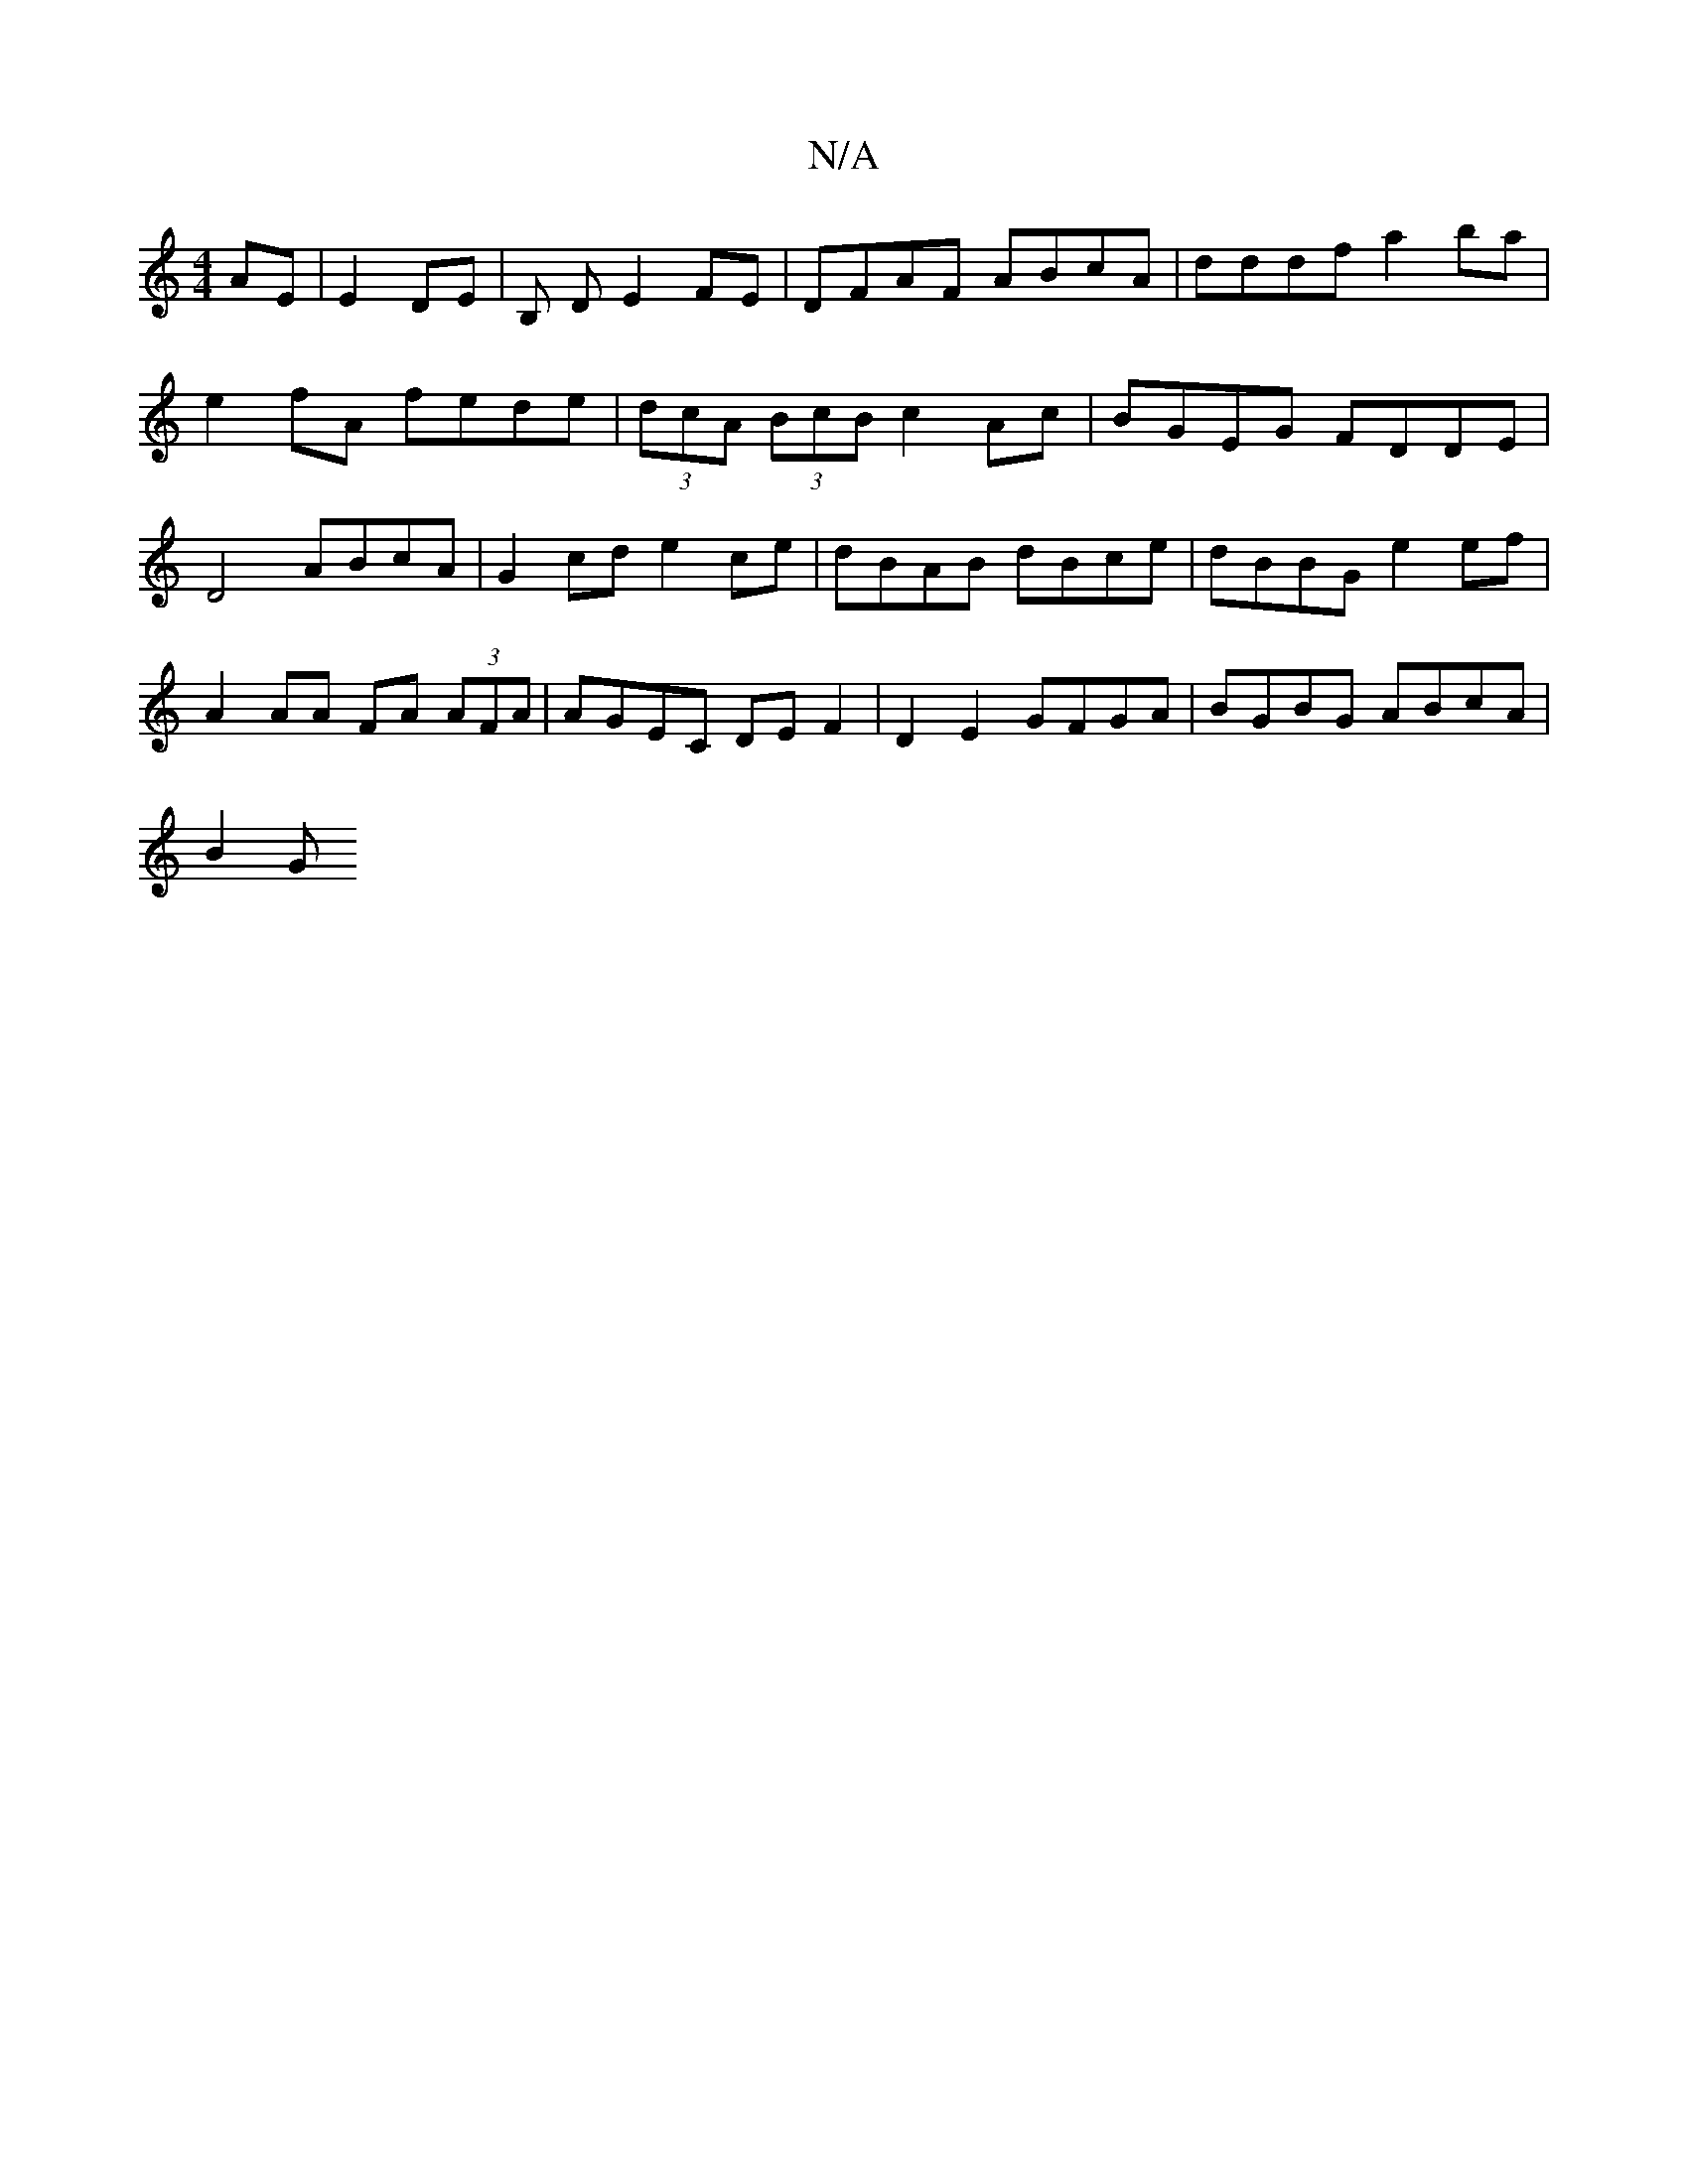 X:1
T:N/A
M:4/4
R:N/A
K:Cmajor
 AE | E2 DE | B, D E2FE | DFAF ABcA | dddf a2 ba | e2 fA fede | (3dcA (3BcB c2 Ac | BGEG FDDE | D4 ABcA | G2cd e2ce | dBAB dBce | dBBG e2 ef | A2AA FA (3AFA | AGEC DEF2 | D2 E2 GFGA | BGBG ABcA |
B2 G